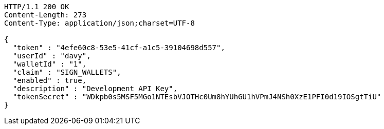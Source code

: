 [source,http,options="nowrap"]
----
HTTP/1.1 200 OK
Content-Length: 273
Content-Type: application/json;charset=UTF-8

{
  "token" : "4efe60c8-53e5-41cf-a1c5-39104698d557",
  "userId" : "davy",
  "walletId" : "1",
  "claim" : "SIGN_WALLETS",
  "enabled" : true,
  "description" : "Development API Key",
  "tokenSecret" : "WDkpb0s5MSF5MGo1NTEsbVJOTHc0Um8hYUhGU1hVPmJ4NSh0XzE1PFI0d19IOSgtTiU"
}
----